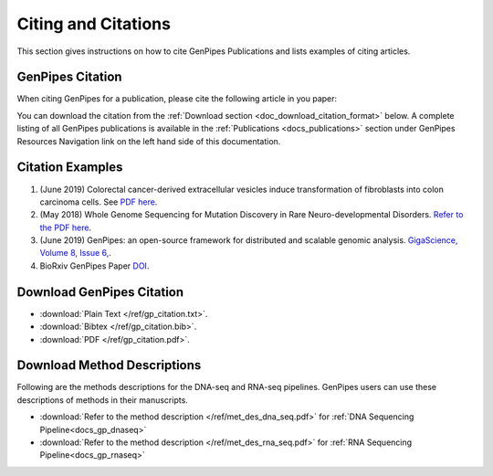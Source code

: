 .. _docs_citation:

.. spelling::

       Neuro
       Colorectal

Citing and Citations
====================

This section gives instructions on how to cite GenPipes Publications and lists examples of citing articles.

GenPipes Citation
-----------------

When citing GenPipes for a publication, please cite the following article in you paper:

.. image:: /img/gp_citation.png

You can download the citation from the :ref:`Download section <doc_download_citation_format>` below. A complete listing of all GenPipes publications is available in the :ref:`Publications <docs_publications>` section under GenPipes Resources Navigation link on the left hand side of this documentation.

Citation Examples
-----------------

#. (June 2019) Colorectal cancer-derived extracellular vesicles induce transformation of fibroblasts into colon carcinoma cells. See `PDF here <https://jeccr.biomedcentral.com/articles/10.1186/s13046-019-1248-2>`_.

#.  (May 2018) Whole Genome Sequencing for Mutation Discovery in Rare Neuro-developmental Disorders. `Refer to the PDF here <http://digitool.library.mcgill.ca/webclient/StreamGate?folder_id=0&dvs=1567514374146~496>`_.

#. (June 2019) GenPipes: an open-source framework for distributed and scalable genomic analysis. `GigaScience, Volume 8, Issue 6, <https://academic.oup.com/gigascience/article/8/6/giz037/5513895>`_.

#. BioRxiv GenPipes Paper `DOI <https://doi.org/10.1101/459552>`_.

.. _doc_download_citation_format:

Download GenPipes Citation
---------------------------

* :download:`Plain Text </ref/gp_citation.txt>`. 
* :download:`Bibtex </ref/gp_citation.bib>`.
* :download:`PDF </ref/gp_citation.pdf>`.

Download Method Descriptions
-----------------------------

Following are the methods descriptions for the DNA-seq and RNA-seq pipelines. GenPipes users can use these descriptions of methods in their manuscripts. 

* :download:`Refer to the method description </ref/met_des_dna_seq.pdf>` for :ref:`DNA Sequencing Pipeline<docs_gp_dnaseq>` 
* :download:`Refer to the method description </ref/met_des_rna_seq.pdf>` for :ref:`RNA Sequencing Pipeline<docs_gp_rnaseq>` 
